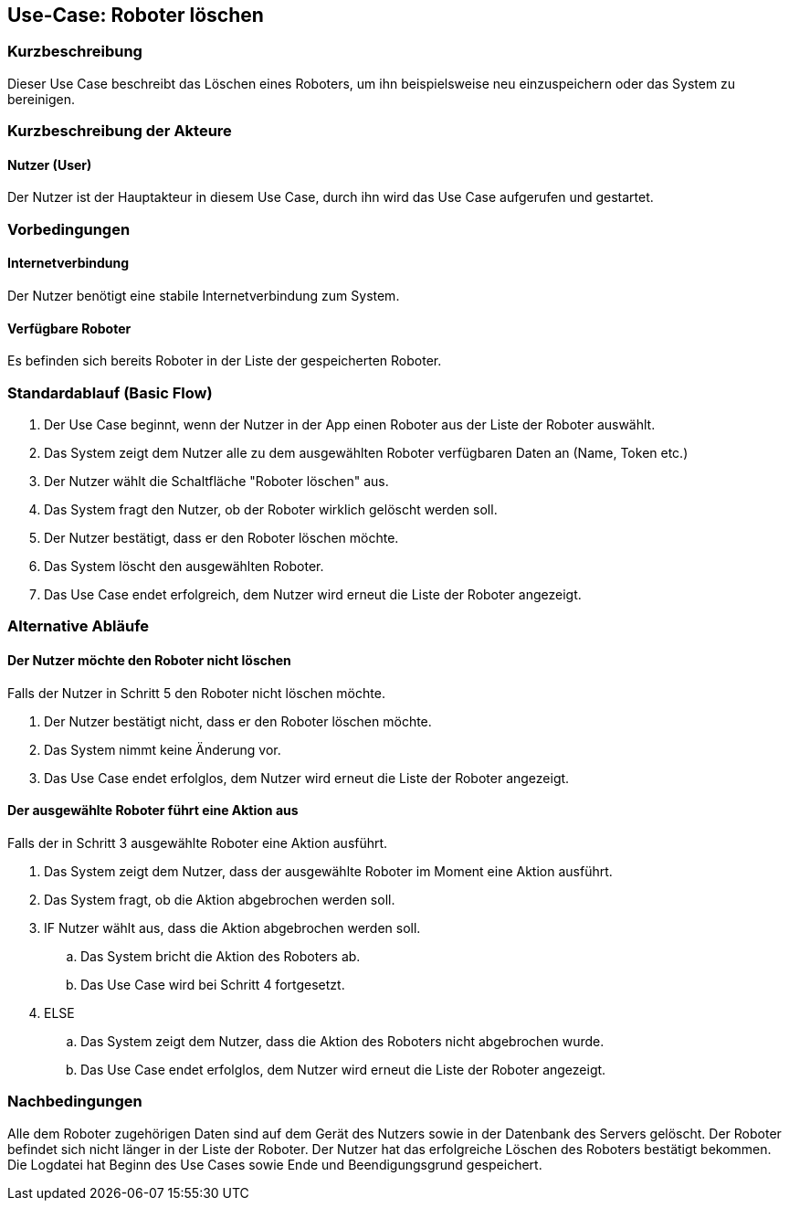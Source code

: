 //Nutzen Sie dieses Template als Grundlage für die Spezifikation *einzelner* Use-Cases. Diese lassen sich dann per Include in das Use-Case Model Dokument einbinden (siehe Beispiel dort).


//Use Cases erste Überlegnung: Starten des Follow-me, Verbindung mit Roboter herstellen, About-Button,... 
== Use-Case: Roboter löschen

=== Kurzbeschreibung
Dieser Use Case beschreibt das Löschen eines Roboters, um ihn beispielsweise neu einzuspeichern oder das System zu bereinigen.

=== Kurzbeschreibung der Akteure

==== Nutzer (User)

Der Nutzer ist der Hauptakteur in diesem Use Case, durch ihn wird das Use Case aufgerufen und gestartet.

=== Vorbedingungen
//Vorbedingungen müssen erfüllt, damit der Use Case beginnen kann, z.B. Benutzer ist angemeldet, Warenkorb ist nicht leer...

==== Internetverbindung
Der Nutzer benötigt eine stabile Internetverbindung zum System.

==== Verfügbare Roboter
Es befinden sich bereits Roboter in der Liste der gespeicherten Roboter.

=== Standardablauf (Basic Flow)
//Der Standardablauf definiert die Schritte für den Erfolgsfall ("Happy Path")

. Der Use Case beginnt, wenn der Nutzer in der App einen Roboter aus der Liste der Roboter auswählt.
. Das System zeigt dem Nutzer alle zu dem ausgewählten Roboter verfügbaren Daten an (Name, Token etc.)
. Der Nutzer wählt die Schaltfläche "Roboter löschen" aus.
. Das System fragt den Nutzer, ob der Roboter wirklich gelöscht werden soll.
. Der Nutzer bestätigt, dass er den Roboter löschen möchte.
. Das System löscht den ausgewählten Roboter.
. Das Use Case endet erfolgreich, dem Nutzer wird erneut die Liste der Roboter angezeigt.


=== Alternative Abläufe
//Nutzen Sie alternative Abläufe für Fehlerfälle, Ausnahmen und Erweiterungen zum Standardablauf

==== Der Nutzer möchte den Roboter nicht löschen
Falls der Nutzer in Schritt 5 den Roboter nicht löschen möchte.

. Der Nutzer bestätigt nicht, dass er den Roboter löschen möchte.
. Das System nimmt keine Änderung vor.
. Das Use Case endet erfolglos, dem Nutzer wird erneut die Liste der Roboter angezeigt.


==== Der ausgewählte Roboter führt eine Aktion aus
Falls der in Schritt 3 ausgewählte Roboter eine Aktion ausführt.

. Das System zeigt dem Nutzer, dass der ausgewählte Roboter im Moment eine Aktion ausführt.
. Das System fragt, ob die Aktion abgebrochen werden soll.
. IF Nutzer wählt aus, dass die Aktion abgebrochen werden soll.
.. Das System bricht die Aktion des Roboters ab.
.. Das Use Case wird bei Schritt 4 fortgesetzt.
. ELSE 
.. Das System zeigt dem Nutzer, dass die Aktion des Roboters nicht abgebrochen wurde.
.. Das Use Case endet erfolglos, dem Nutzer wird erneut die Liste der Roboter angezeigt.



=== Nachbedingungen

Alle dem Roboter zugehörigen Daten sind auf dem Gerät des Nutzers sowie in der Datenbank des Servers gelöscht. Der Roboter befindet sich nicht länger in der Liste der Roboter.
Der Nutzer hat das erfolgreiche Löschen des Roboters bestätigt bekommen.
Die Logdatei hat Beginn des Use Cases sowie Ende und Beendigungsgrund gespeichert. 


